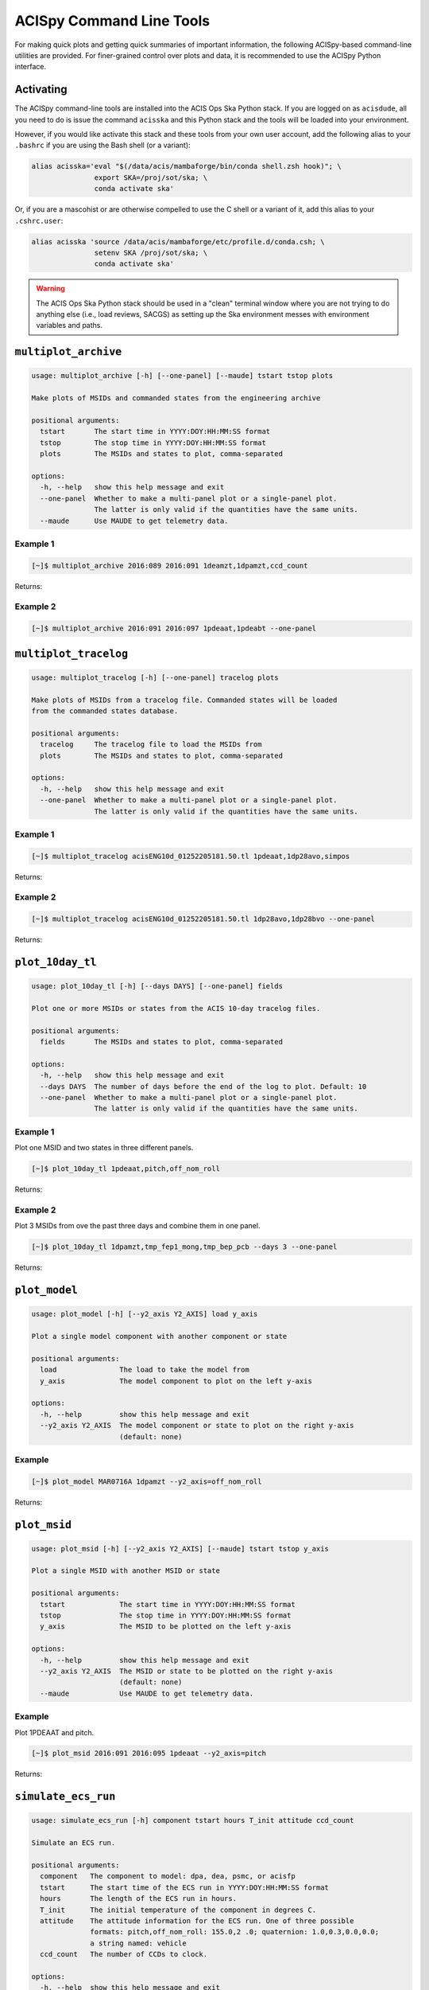 .. acispy_tasks documentation master file, created by
   sphinx-quickstart on Wed Jul 29 15:06:17 2020.
   You can adapt this file completely to your liking, but it should at least
   contain the root `toctree` directive.

ACISpy Command Line Tools
=========================

For making quick plots and getting quick summaries of important information, the 
following ACISpy-based command-line utilities are provided. For finer-grained 
control over plots and data, it is recommended to use the ACISpy Python interface.

Activating
----------

The ACISpy command-line tools are installed into the ACIS Ops Ska Python stack. 
If you are logged on as ``acisdude``, all you need to do is issue the 
command ``acisska`` and this Python stack and the tools will be loaded into 
your environment. 

However, if you would like activate this stack and these tools from your own user
account, add the following alias to your ``.bashrc`` if you are using the Bash
shell (or a variant):

.. code-block:: bash

   alias acisska='eval "$(/data/acis/mambaforge/bin/conda shell.zsh hook)"; \
                  export SKA=/proj/sot/ska; \
                  conda activate ska'

Or, if you are a mascohist or are otherwise compelled to use the C shell or a 
variant of it, add this alias to your ``.cshrc.user``:

.. code-block:: bash

   alias acisska 'source /data/acis/mambaforge/etc/profile.d/conda.csh; \
                  setenv SKA /proj/sot/ska; \
                  conda activate ska'

.. warning::

    The ACIS Ops Ska Python stack should be used in a "clean" terminal window 
    where you are not trying to do anything else (i.e., load reviews, SACGS) 
    as setting up the Ska environment messes with environment variables and paths. 

``multiplot_archive``
---------------------

.. code-block:: text

   usage: multiplot_archive [-h] [--one-panel] [--maude] tstart tstop plots
   
   Make plots of MSIDs and commanded states from the engineering archive
   
   positional arguments:
     tstart       The start time in YYYY:DOY:HH:MM:SS format
     tstop        The stop time in YYYY:DOY:HH:MM:SS format
     plots        The MSIDs and states to plot, comma-separated
   
   options:
     -h, --help   show this help message and exit
     --one-panel  Whether to make a multi-panel plot or a single-panel plot. 
                  The latter is only valid if the quantities have the same units.
     --maude      Use MAUDE to get telemetry data.

Example 1
+++++++++

.. code-block:: bash

    [~]$ multiplot_archive 2016:089 2016:091 1deamzt,1dpamzt,ccd_count
    
Returns:

.. image:: _images/multiplot_archive.png

Example 2
+++++++++

.. code-block:: bash

    [~]$ multiplot_archive 2016:091 2016:097 1pdeaat,1pdeabt --one-panel

.. image:: _images/one_panel_multi_archive.png

``multiplot_tracelog``
----------------------

.. code-block:: text

   usage: multiplot_tracelog [-h] [--one-panel] tracelog plots
   
   Make plots of MSIDs from a tracelog file. Commanded states will be loaded 
   from the commanded states database.
   
   positional arguments:
     tracelog     The tracelog file to load the MSIDs from
     plots        The MSIDs and states to plot, comma-separated
   
   options:
     -h, --help   show this help message and exit
     --one-panel  Whether to make a multi-panel plot or a single-panel plot. 
                  The latter is only valid if the quantities have the same units.

Example 1
+++++++++

.. code-block:: bash
    
    [~]$ multiplot_tracelog acisENG10d_01252205181.50.tl 1pdeaat,1dp28avo,simpos
    
Returns:

.. image:: _images/multiplot_tracelog.png

Example 2
+++++++++

.. code-block:: bash
    
    [~]$ multiplot_tracelog acisENG10d_01252205181.50.tl 1dp28avo,1dp28bvo --one-panel
    
Returns:

.. image:: _images/one_panel_multi_tracelog.png

``plot_10day_tl``
-----------------

.. code-block:: text

   usage: plot_10day_tl [-h] [--days DAYS] [--one-panel] fields
   
   Plot one or more MSIDs or states from the ACIS 10-day tracelog files.
   
   positional arguments:
     fields       The MSIDs and states to plot, comma-separated
   
   options:
     -h, --help   show this help message and exit
     --days DAYS  The number of days before the end of the log to plot. Default: 10
     --one-panel  Whether to make a multi-panel plot or a single-panel plot. 
                  The latter is only valid if the quantities have the same units.

Example 1
+++++++++

Plot one MSID and two states in three different panels.

.. code-block:: bash

    [~]$ plot_10day_tl 1pdeaat,pitch,off_nom_roll

Returns:

.. image:: _images/plot_10day_ex1.png

Example 2
+++++++++

Plot 3 MSIDs from ove the past three days and combine them in one panel.

.. code-block:: bash

    [~]$ plot_10day_tl 1dpamzt,tmp_fep1_mong,tmp_bep_pcb --days 3 --one-panel

Returns:

.. image:: _images/plot_10day_ex2.png

``plot_model``
--------------

.. code-block:: text

   usage: plot_model [-h] [--y2_axis Y2_AXIS] load y_axis
   
   Plot a single model component with another component or state
   
   positional arguments:
     load               The load to take the model from
     y_axis             The model component to plot on the left y-axis
   
   options:
     -h, --help         show this help message and exit
     --y2_axis Y2_AXIS  The model component or state to plot on the right y-axis
                        (default: none)

Example
+++++++

.. code-block:: bash

    [~]$ plot_model MAR0716A 1dpamzt --y2_axis=off_nom_roll
    
Returns:

.. image:: _images/plot_model.png

``plot_msid``
-------------

.. code-block:: text

   usage: plot_msid [-h] [--y2_axis Y2_AXIS] [--maude] tstart tstop y_axis
   
   Plot a single MSID with another MSID or state
   
   positional arguments:
     tstart             The start time in YYYY:DOY:HH:MM:SS format
     tstop              The stop time in YYYY:DOY:HH:MM:SS format
     y_axis             The MSID to be plotted on the left y-axis
   
   options:
     -h, --help         show this help message and exit
     --y2_axis Y2_AXIS  The MSID or state to be plotted on the right y-axis
                        (default: none)
     --maude            Use MAUDE to get telemetry data.

Example
+++++++

Plot 1PDEAAT and pitch. 

.. code-block:: bash

    [~]$ plot_msid 2016:091 2016:095 1pdeaat --y2_axis=pitch

Returns:

.. image:: _images/plot_msid.png

``simulate_ecs_run``
--------------------

.. code-block:: text

   usage: simulate_ecs_run [-h] component tstart hours T_init attitude ccd_count
   
   Simulate an ECS run.
   
   positional arguments:
     component   The component to model: dpa, dea, psmc, or acisfp
     tstart      The start time of the ECS run in YYYY:DOY:HH:MM:SS format
     hours       The length of the ECS run in hours.
     T_init      The initial temperature of the component in degrees C.
     attitude    The attitude information for the ECS run. One of three possible 
                 formats: pitch,off_nom_roll: 155.0,2 .0; quaternion: 1.0,0.3,0.0,0.0; 
                 a string named: vehicle
     ccd_count   The number of CCDs to clock.
   
   options:
     -h, --help  show this help message and exit

Example 1
+++++++++

To run the 1DPAMZT model with the following conditions:

* Start time: 2015:100:12:45:30
* Length of ECS run: 24 hours
* Initial temperature: 10.0 degrees C
* Pitch: 150 degrees
* CCD count: 6
* Off-nominal roll: 12.0 degrees

.. code-block:: bash

    [~]$ simulate_ecs_run dpa 2015:100:12:45:30 24 10.0 150.0,12.0 6

Returns:

.. code-block:: text

   acispy: [INFO     ] 2024-09-11 12:05:55,344 Using model for dpa from chandra_models version = 3.54
   Fetching msid: aoeclips over 2015:100:12:22:16.816 to 2015:102:01:05:20.816
   acispy: [INFO     ] 2024-09-11 12:05:55,540 Run Parameters
   acispy: [INFO     ] 2024-09-11 12:05:55,540 --------------
   acispy: [INFO     ] 2024-09-11 12:05:55,540 Modeled Temperature: 1dpamzt
   acispy: [INFO     ] 2024-09-11 12:05:55,540 Start Datestring: 2015:100:12:45:30.000
   acispy: [INFO     ] 2024-09-11 12:05:55,540 Length of state in hours: 24.0
   acispy: [INFO     ] 2024-09-11 12:05:55,540 Stop Datestring: 2015:102:00:45:30.000
   acispy: [INFO     ] 2024-09-11 12:05:55,540 Initial Temperature: 10.0 degrees C
   acispy: [INFO     ] 2024-09-11 12:05:55,540 CCD/FEP Count: 6
   acispy: [INFO     ] 2024-09-11 12:05:55,540 Pitch: 150.0
   acispy: [INFO     ] 2024-09-11 12:05:55,540 Off-nominal Roll: 12.0
   acispy: [INFO     ] 2024-09-11 12:05:55,540 Detector Housing Heater: OFF
   acispy: [INFO     ] 2024-09-11 12:05:55,541 Model Result
   acispy: [INFO     ] 2024-09-11 12:05:55,541 ------------
   acispy: [INFO     ] 2024-09-11 12:05:55,542 The limit of 38.5 degrees C will be reached at 2015:100:19:56:00.816, after 25.830815999984743 ksec.
   acispy: [INFO     ] 2024-09-11 12:05:55,542 The limit is reached before the end of the observation.
   acispy: [WARNING  ] 2024-09-11 12:05:55,542 This observation is NOT safe from a thermal perspective.
   /Users/jzuhone/mambaforge/envs/ska-dev/lib/python3.11/site-packages/Ska/Matplotlib/core.py:151: UserWarning: This figure was using a layout engine that is incompatible with subplots_adjust and/or tight_layout; not calling subplots_adjust.
     fig.autofmt_xdate()
   acispy: [INFO     ] 2024-09-11 12:05:55,935 Image of the model run has been written to ecs_run_1dpamzt_6chip_2015:100:12:45:30.png.

.. image:: _images/ecs_run.png

Example 2
+++++++++

To run the ACIS focal plane model with the following conditions:

* Start time: 2020:148:14:45:00
* Length of ECS run: 24 hours
* Initial temperature: -115.0 degrees C
* Quaternion: [-0.04470333, 0.63502552, -0.67575906, 0.37160988]
* CCD count: 4

Note that in this case we specify an attitude quaternion for an accurate representation
of the Earth solid angle.

.. code-block:: bash

    [~]$ simulate_ecs_run acisfp 2020:148:14:45:00 24 -115.0 -0.04470333,0.63502552,-0.67575906,0.37160988 4

Returns:

.. code-block:: text

   acispy: [INFO     ] 2024-09-11 12:04:21,413 Using model for acisfp from chandra_models version = 3.54
   acispy: [WARNING  ] 2024-09-11 12:04:21,477 Using quaternions to calculate pitch and roll because both were not specified in the states.
   Fetching msid: aoeclips over 2020:148:14:22:22.816 to 2020:150:03:05:26.816
   acispy: [INFO     ] 2024-09-11 12:04:22,418 Run Parameters
   acispy: [INFO     ] 2024-09-11 12:04:22,418 --------------
   acispy: [INFO     ] 2024-09-11 12:04:22,418 Modeled Temperature: fptemp_11
   acispy: [INFO     ] 2024-09-11 12:04:22,418 Start Datestring: 2020:148:14:45:00.000
   acispy: [INFO     ] 2024-09-11 12:04:22,418 Length of state in hours: 24.0
   acispy: [INFO     ] 2024-09-11 12:04:22,418 Stop Datestring: 2020:150:02:45:00.000
   acispy: [INFO     ] 2024-09-11 12:04:22,418 Initial Temperature: -115.0 degrees C
   acispy: [INFO     ] 2024-09-11 12:04:22,418 CCD/FEP Count: 4
   acispy: [INFO     ] 2024-09-11 12:04:22,418 Quaternion: [-0.04470333, 0.63502552, -0.67575906, 0.37160988]
   acispy: [INFO     ] 2024-09-11 12:04:22,418 Pitch: 155.13828486037553
   acispy: [INFO     ] 2024-09-11 12:04:22,418 Off-nominal Roll: 10.637704660891393
   acispy: [INFO     ] 2024-09-11 12:04:22,418 Detector Housing Heater: OFF
   acispy: [INFO     ] 2024-09-11 12:04:22,418 Model Result
   acispy: [INFO     ] 2024-09-11 12:04:22,418 ------------
   acispy: [INFO     ] 2024-09-11 12:04:22,419 The focal plane is never cold for this ECS measurement.
   acispy: [INFO     ] 2024-09-11 12:04:22,419 The limit of -86.0 degrees C is never reached.
   acispy: [INFO     ] 2024-09-11 12:04:22,793 Image of the model run has been written to ecs_run_fptemp_11_4chip_2020:148:14:45:00.png.

.. image:: _images/ecs_run2.png

Example 3
+++++++++

This example assumes that the vehicle loads are still running, which means that 
the attitude information comes from a load.

To run the 1DPAMZT model with the following conditions:

* Start time: 2017:256:03:20:00 
* Length of ECS run: 24 hours
* Initial temperature: 10.0 degrees C
* CCD count: 6
* Using attitude profile from vehicle loads

.. code-block:: bash

    [~]$ simulate_ecs_run dpa 2017:256:03:20:00 24 10.0 vehicle 6

Returns:

.. code-block:: text

   acispy: [INFO     ] 2024-09-11 11:56:19,994 Modeling a 6-chip state concurrent with states from the following vehicle loads: {'SEP0917C', 'SEP1317B'}
   acispy: [INFO     ] 2024-09-11 11:56:20,932 Using model for dpa from chandra_models version = 3.54
   Fetching msid: aoeclips over 2017:256:02:54:54.816 to 2017:257:15:37:58.816
   acispy: [INFO     ] 2024-09-11 11:56:21,145 Run Parameters
   acispy: [INFO     ] 2024-09-11 11:56:21,145 --------------
   acispy: [INFO     ] 2024-09-11 11:56:21,145 Modeled Temperature: 1dpamzt
   acispy: [INFO     ] 2024-09-11 11:56:21,145 Start Datestring: 2017:256:03:20:00.000
   acispy: [INFO     ] 2024-09-11 11:56:21,145 Length of state in hours: 24.0
   acispy: [INFO     ] 2024-09-11 11:56:21,145 Stop Datestring: 2017:257:15:20:00.000
   acispy: [INFO     ] 2024-09-11 11:56:21,145 Initial Temperature: 10.0 degrees C
   acispy: [INFO     ] 2024-09-11 11:56:21,145 CCD/FEP Count: 6
   acispy: [INFO     ] 2024-09-11 11:56:21,145 Detector Housing Heater: OFF
   acispy: [INFO     ] 2024-09-11 11:56:21,146 Model Result
   acispy: [INFO     ] 2024-09-11 11:56:21,146 ------------
   acispy: [INFO     ] 2024-09-11 11:56:21,147 The limit of 38.5 degrees C will be reached at 2017:256:12:45:18.816, after 33.918815999984744 ksec.
   acispy: [INFO     ] 2024-09-11 11:56:21,147 The limit is reached before the end of the observation.
   acispy: [WARNING  ] 2024-09-11 11:56:21,147 This observation is NOT safe from a thermal perspective.
   acispy: [INFO     ] 2024-09-11 11:56:21,838 Image of the model run has been written to ecs_run_1dpamzt_6chip_2017:256:03:20:00.png.

.. image:: _images/ecs_run3.png

``phase_scatter_plot``
----------------------

.. code-block:: text

   usage: phase_scatter_plot [-h] [--c_field C_FIELD] [--cmap CMAP] 
          [--maude] tstart tstop x_field y_field
   
   Make a phase scatter plot of one MSID or state versus another within 
   a certain time frame.
   
   positional arguments:
     tstart             The start time in YYYY:DOY:HH:MM:SS format
     tstop              The stop time in YYYY:DOY:HH:MM:SS format
     x_field            The MSID or state to plot on the x-axis
     y_field            The MSID or state to plot on the y-axis
   
   options:
     -h, --help         show this help message and exit
     --c_field C_FIELD  The MSID or state to plot using colors
     --cmap CMAP        The colormap to use if plotting colors
     --maude            Use MAUDE to get telemetry data.
    
Example 1
+++++++++

.. code-block:: bash

    [~]$ phase_scatter_plot 2017:100 2017:200 1deamzt 1dpamzt

Returns:

.. image:: _images/phase_scatter_plot1.png

Example 2
+++++++++

.. code-block:: bash

    [~]$ phase_scatter_plot 2017:100 2017:200 1deamzt 1dpamzt --c_field ccd_count --cmap=jet

Returns:

.. image:: _images/phase_scatter_plot2.png

``phase_histogram_plot``
------------------------

.. code-block:: text

   usage: phase_histogram_plot [-h] [--scale SCALE] [--cmap CMAP] [--maude] 
          tstart tstop x_field y_field x_bins y_bins
   
   Make a phase plot of one MSID or state versus another within a certain time frame.
   
   positional arguments:
     tstart         The start time in YYYY:DOY:HH:MM:SS format
     tstop          The stop time in YYYY:DOY:HH:MM:SS format
     x_field        The MSID or state to plot on the x-axis
     y_field        The MSID or state to plot on the y-axis
     x_bins         The number of bins on the x-axis
     y_bins         The number of bins on the y-axis
   
   options:
     -h, --help     show this help message and exit
     --scale SCALE  Use linear or log scaling for the histogram, default 'linear'
     --cmap CMAP    The colormap for the histogram, default 'hot'
     --maude        Use MAUDE to get telemetry data.
       usage: phase_histogram_plot [-h] [--scale SCALE] [--cmap CMAP] [--maude]
                                   tstart tstop x_field y_field x_bins y_bins

Example
+++++++

.. code-block:: bash

    [~]$ phase_histogram_plot 2017:100 2017:200 1deamzt 1dpamzt 40 40 --scale=log --cmap=hsv

Returns:

.. image:: _images/phase_histogram_plot.png

